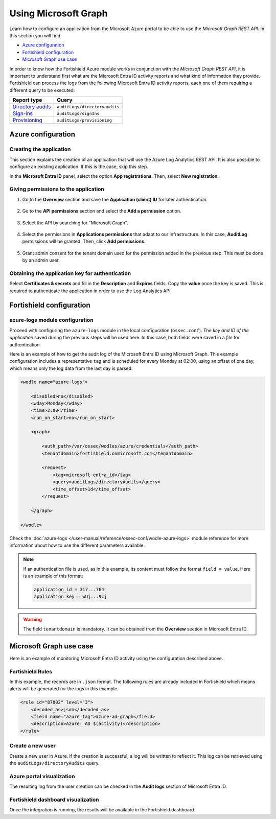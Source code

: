 .. Copyright (C) 2015, Fortishield, Inc.

.. meta::
  :description: Learn how the Fortishield Azure module works in conjunction with the Microsoft Graph REST API in this section of the documentation.

.. _azure_graph:

Using Microsoft Graph
=====================

Learn how to configure an application from the Microsoft Azure portal to be able to use the `Microsoft Graph REST API`. In this section you will find:

- `Azure configuration`_
- `Fortishield configuration`_
- `Microsoft Graph use case`_

In order to know how the Fortishield Azure module works in conjunction with the `Microsoft Graph REST API`, it is important to understand first what are the Microsoft Entra ID activity reports and what kind of information they provide. Fortishield can process the logs from the following Microsoft Entra ID activity reports, each one of them requiring a different query to be executed:

+---------------------------------------------------------------------------------------------------------------------------+-------------------------------+
| **Report type**                                                                                                           | **Query**                     |
+---------------------------------------------------------------------------------------------------------------------------+-------------------------------+
| `Directory audits <https://docs.microsoft.com/en-us/graph/api/directoryaudit-list?view=graph-rest-1.0&tabs=http>`_        | ``auditLogs/directoryaudits`` |
+---------------------------------------------------------------------------------------------------------------------------+-------------------------------+
| `Sign-ins <https://docs.microsoft.com/en-us/graph/api/signin-list?view=graph-rest-1.0&tabs=http>`_                        | ``auditLogs/signIns``         |
+---------------------------------------------------------------------------------------------------------------------------+-------------------------------+
| `Provisioning <https://docs.microsoft.com/en-us/graph/api/provisioningobjectsummary-list?view=graph-rest-1.0&tabs=http>`_ | ``auditLogs/provisioning``    |
+---------------------------------------------------------------------------------------------------------------------------+-------------------------------+


Azure configuration
-------------------

Creating the application
^^^^^^^^^^^^^^^^^^^^^^^^

This section explains the creation of an application that will use the Azure Log Analytics REST API. It is also possible to configure an existing application. If this is the case, skip this step.

In the **Microsoft Entra ID** panel, select the option **App registrations**. Then, select **New registration**.

.. thumbnail:: /images/cloud-security/azure/graph-1.png
    :title: Log Analytics App
    :align: center
    :width: 100%

Giving permissions to the application
^^^^^^^^^^^^^^^^^^^^^^^^^^^^^^^^^^^^^

#. Go to the **Overview** section and save the **Application (client) ID** for later authentication.

    .. thumbnail:: /images/cloud-security/azure/graph-2.png
        :title: AAD
        :align: center
        :width: 75%

#. Go to the **API permissions** section and select the **Add a permission** option.

    .. thumbnail:: /images/cloud-security/azure/graph-3.png
        :title: AAD
        :align: center
        :width: 100%

#. Select the API by searching for "Microsoft Graph".

    .. thumbnail:: /images/cloud-security/azure/graph-4.png
        :title: AAD
        :align: center
        :width: 100%

#. Select the permissions in **Applications permissions** that adapt to our infrastructure. In this case, **AuditLog** permissions will be granted. Then, click **Add permissions**.

    .. thumbnail:: /images/cloud-security/azure/graph-5.png
        :title: AAD
        :align: center
        :width: 100%

#. Grant admin consent for the tenant domain used for the permission added in the previous step. This must be done by an admin user.

    .. thumbnail:: /images/cloud-security/azure/graph-6.png
        :title: AAD
        :align: center
        :width: 100%

    .. thumbnail:: /images/cloud-security/azure/graph-7.png
        :title: AAD
        :align: center
        :width: 100%

Obtaining the application key for authentication
^^^^^^^^^^^^^^^^^^^^^^^^^^^^^^^^^^^^^^^^^^^^^^^^

Select **Certificates & secrets** and fill in the **Description** and **Expires** fields. Copy the **value** once the key is saved. This is required to authenticate the application in order to use the Log Analytics API.

.. thumbnail:: /images/cloud-security/azure/log-analytics-create-key.png
    :title: Log Analytics App
    :align: center
    :width: 100%

.. thumbnail:: /images/cloud-security/azure/log-analytics-key-created.png
    :title: Log Analytics App
    :align: center
    :width: 100%


Fortishield configuration
-------------------

azure-logs module configuration
^^^^^^^^^^^^^^^^^^^^^^^^^^^^^^^

Proceed with configuring the ``azure-logs`` module in the local configuration (``ossec.conf``). The `key and ID of the application` saved during the previous steps will be used here. In this case, both fields were saved in a `file` for authentication.

Here is an example of how to get the audit log of the Microsoft Entra ID using Microsoft Graph. This example configuration includes a representative ``tag`` and is scheduled for every Monday at 02:00, using an offset of one day, which means only the log data from the last day is parsed:

.. code-block:: xml

    <wodle name="azure-logs">

        <disabled>no</disabled>
        <wday>Monday</wday>
        <time>2:00</time>
        <run_on_start>no</run_on_start>

        <graph>

            <auth_path>/var/ossec/wodles/azure/credentials</auth_path>
            <tenantdomain>fortishield.onmicrosoft.com</tenantdomain>

            <request>
                <tag>microsoft-entra_id</tag>
                <query>auditLogs/directoryAudits</query>
                <time_offset>1d</time_offset>
            </request>

        </graph>

    </wodle>

Check the :doc:`azure-logs </user-manual/reference/ossec-conf/wodle-azure-logs>` module reference for more information about how to use the different parameters available.

.. note:: If an authentication file is used, as in this example, its content must follow the format ``field = value``. Here is an example of this format:

  .. code-block:: none

    application_id = 317...764
    application_key = wUj...9cj

.. warning:: The field ``tenantdomain`` is mandatory. It can be obtained from the **Overview** section in Microsoft Entra ID.

Microsoft Graph use case
------------------------

Here is an example of monitoring Microsoft Entra ID activity using the configuration described above.

Fortishield Rules
^^^^^^^^^^^

In this example, the records are in ``.json`` format. The following rules are already included in Fortishield which means alerts will be generated for the logs in this example.

.. code-block:: xml

    <rule id="87802" level="3">
        <decoded_as>json</decoded_as>
        <field name="azure_tag">azure-ad-graph</field>
        <description>Azure: AD $(activity)</description>
    </rule>

Create a new user
^^^^^^^^^^^^^^^^^

Create a new user in Azure. If the creation is successful, a log will be written to reflect it. This log can be retrieved using the ``auditLogs/directoryAudits`` query.

.. thumbnail:: /images/cloud-security/azure/new-user.png
    :title: AAD
    :align: center
    :width: 100%

Azure portal visualization
^^^^^^^^^^^^^^^^^^^^^^^^^^

The resulting log from the user creation can be checked in the **Audit logs** section of Microsoft Entra ID.

.. thumbnail:: /images/cloud-security/azure/portal-services.png
    :title: AAD
    :align: center
    :width: 100%

Fortishield dashboard visualization
^^^^^^^^^^^^^^^^^^^^^^^^^^^^^

Once the integration is running, the results will be available in the Fortishield dashboard.

.. thumbnail:: /images/cloud-security/azure/kibana-services-1.png
    :title: AAD
    :align: center
    :width: 90%

.. thumbnail:: /images/cloud-security/azure/kibana-services-2.png
    :title: AAD
    :align: center
    :width: 80%
